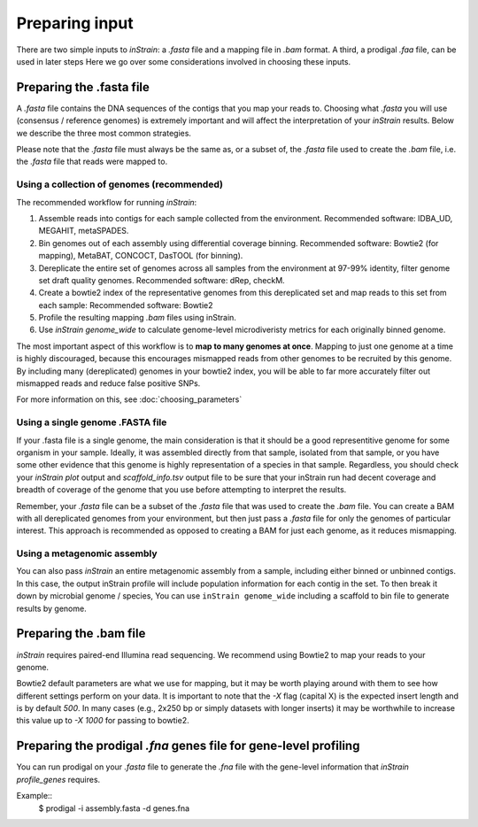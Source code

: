 Preparing input
===================

There are two simple inputs to *inStrain*: a *.fasta* file and a mapping file in *.bam* format. A third, a prodigal `.faa` file, can be used in later steps  Here we go over some considerations involved in choosing these inputs.

Preparing the .fasta file
----------------

A *.fasta* file contains the DNA sequences of the contigs that you map your reads to. Choosing what *.fasta* you will use (consensus / reference genomes) is extremely important and will affect the interpretation of your *inStrain* results. Below we describe the three most common strategies.

Please note that the *.fasta* file must always be the same as, or a subset of, the *.fasta* file used to create the *.bam* file, i.e. the *.fasta* file that reads were mapped to.

Using a collection of genomes (recommended)
+++++++++++++

The recommended workflow for running *inStrain*:

1. Assemble reads into contigs for each sample collected from the environment. Recommended software: IDBA_UD, MEGAHIT, metaSPADES.

2. Bin genomes out of each assembly using differential coverage binning. Recommended software: Bowtie2 (for mapping), MetaBAT, CONCOCT, DasTOOL (for binning).

3. Dereplicate the entire set of genomes across all samples from the environment at 97-99% identity, filter genome set draft quality genomes. Recommended software: dRep, checkM.

4. Create a bowtie2 index of the representative genomes from this dereplicated set and map reads to this set from each sample: Recommended software: Bowtie2

5. Profile the resulting mapping *.bam* files using inStrain.

6. Use *inStrain genome_wide* to calculate genome-level microdiveristy metrics for each originally binned genome.

The most important aspect of this workflow is to **map to many genomes at once**. Mapping to just one genome at a time is highly discouraged, because this encourages mismapped reads from other genomes to be recruited by this genome. By including many (dereplicated) genomes in your bowtie2 index, you will be able to far more accurately filter out mismapped reads and reduce false positive SNPs.

For more information on this, see :doc:`choosing_parameters`

Using a single genome .FASTA file
++++++++++++++

If your .fasta file is a single genome, the main consideration is that it should be a good representitive genome for some organism in your sample. Ideally, it was assembled directly from that sample, isolated from that sample, or you have some other evidence that this genome is highly representation of a species in that sample. Regardless, you should check your `inStrain plot` output and `scaffold_info.tsv` output file to be sure that your inStrain run had decent coverage and breadth of coverage of the genome that you use before attempting to interpret the results.

Remember, your *.fasta* file can be a subset of the *.fasta* file that was used to create the *.bam* file. You can create a BAM with all dereplicated genomes from your environment, but then just pass a *.fasta* file for only the genomes of particular interest. This approach is recommended as opposed to creating a BAM for just each genome, as it reduces mismapping.

Using a metagenomic assembly
+++++++++++++++

You can also pass *inStrain* an entire metagenomic assembly from a sample, including either binned or unbinned contigs. In this case, the output inStrain profile will include population information for each contig in the set. To then break it down by microbial genome / species, You can use ``inStrain genome_wide`` including a scaffold to bin file to generate results by genome.

Preparing the .bam file
----------------

*inStrain* requires paired-end Illumina read sequencing. We recommend using Bowtie2 to map your reads to your genome.

Bowtie2 default parameters are what we use for mapping, but it may be worth playing around with them to see how different settings perform on your data. It is important to note that the `-X` flag (capital X) is the expected insert length and is by default `500`. In many cases (e.g., 2x250 bp or simply datasets with longer inserts) it may be worthwhile to increase this value up to `-X 1000` for passing to bowtie2.

Preparing the prodigal `.fna` genes file for gene-level profiling
-----------

You can run prodigal on your *.fasta* file to generate the *.fna* file with the gene-level information that `inStrain profile_genes` requires.

Example::
  $ prodigal -i assembly.fasta -d genes.fna
